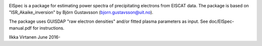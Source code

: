 
|zenodo|

ElSpec is a package for estimating power spectra of precipitating electrons
from EISCAT data. The package is based on "ISR_Akaike_inversion" by Björn
Gustavsson (bjorn.gustavsson@uit.no).

The package uses GUISDAP "raw electron densities" and/or fitted plasma parameters as input. 
See doc/ElSpec-manual.pdf for instructions.

Ilkka Virtanen June 2016-



.. |zenodo| image:: https://zenodo.org/badge/6644454.svg
		    :target: https://zenodo.org/badge/latestdoi/6644454
